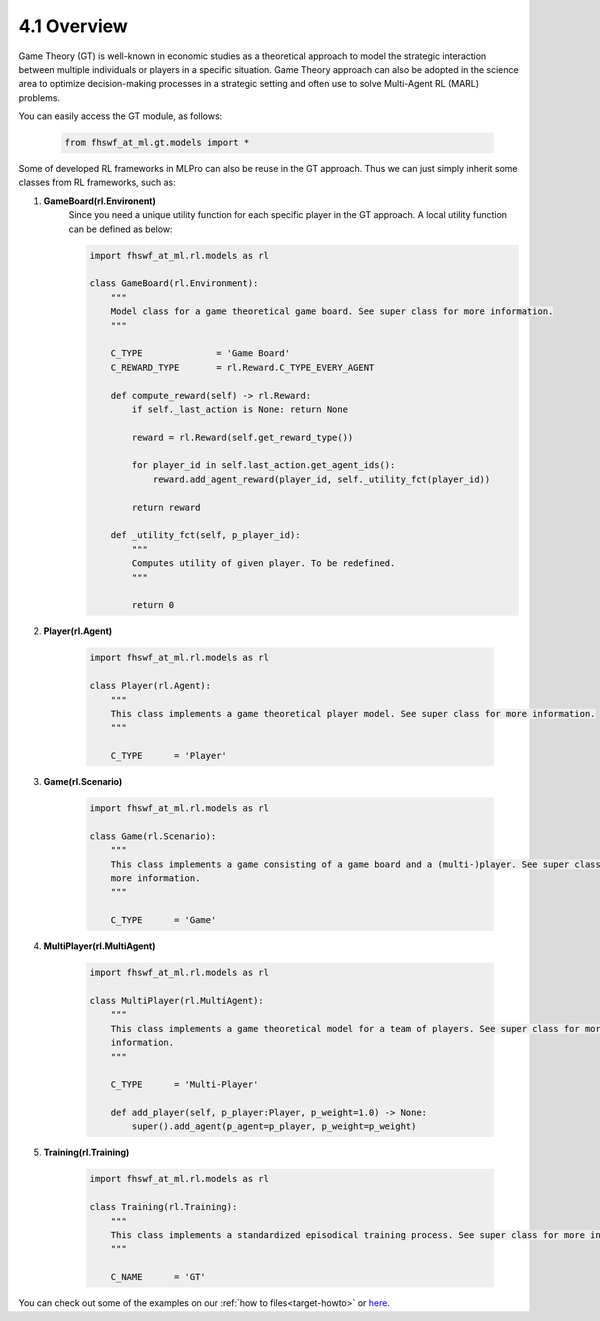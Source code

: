 4.1 Overview
================

Game Theory (GT) is well-known in economic studies as a theoretical approach to model the strategic
interaction between multiple individuals or players in a specific situation. Game Theory
approach can also be adopted in the science area to optimize decision-making processes in a
strategic setting and often use to solve Multi-Agent RL (MARL) problems.

You can easily access the GT module, as follows:

    .. code-block:: python

        from fhswf_at_ml.gt.models import *

Some of developed RL frameworks in MLPro can also be reuse in the GT approach.
Thus we can just simply inherit some classes from RL frameworks, such as:

1. **GameBoard(rl.Environent)**
    Since you need a unique utility function for each specific player in the GT approach.
    A local utility function can be defined as below:

    .. code-block:: python
        
        import fhswf_at_ml.rl.models as rl
        
        class GameBoard(rl.Environment):
            """
            Model class for a game theoretical game board. See super class for more information.
            """
        
            C_TYPE              = 'Game Board'
            C_REWARD_TYPE       = rl.Reward.C_TYPE_EVERY_AGENT
            
            def compute_reward(self) -> rl.Reward:
                if self._last_action is None: return None
        
                reward = rl.Reward(self.get_reward_type())
        
                for player_id in self.last_action.get_agent_ids():
                    reward.add_agent_reward(player_id, self._utility_fct(player_id))
        
                return reward
        
            def _utility_fct(self, p_player_id):
                """
                Computes utility of given player. To be redefined.
                """
                
                return 0

2. **Player(rl.Agent)**

    .. code-block:: python
        
        import fhswf_at_ml.rl.models as rl
        
        class Player(rl.Agent):
            """
            This class implements a game theoretical player model. See super class for more information.
            """
        
            C_TYPE      = 'Player'

3. **Game(rl.Scenario)**

    .. code-block:: python
        
        import fhswf_at_ml.rl.models as rl
        
        class Game(rl.Scenario):
            """
            This class implements a game consisting of a game board and a (multi-)player. See super class for 
            more information.
            """
        
            C_TYPE      = 'Game'

4. **MultiPlayer(rl.MultiAgent)**

    .. code-block:: python
        
        import fhswf_at_ml.rl.models as rl
        
        class MultiPlayer(rl.MultiAgent):
            """
            This class implements a game theoretical model for a team of players. See super class for more 
            information.
            """
        
            C_TYPE      = 'Multi-Player'
        
            def add_player(self, p_player:Player, p_weight=1.0) -> None:
                super().add_agent(p_agent=p_player, p_weight=p_weight)

5. **Training(rl.Training)**

    .. code-block:: python
        
        import fhswf_at_ml.rl.models as rl
        
        class Training(rl.Training): 
            """
            This class implements a standardized episodical training process. See super class for more information.
            """
        
            C_NAME      = 'GT'

You can check out some of the examples on our :ref:`how to files<target-howto>`
or `here <https://github.com/fhswf/MLPro/tree/main/examples/gt>`_.